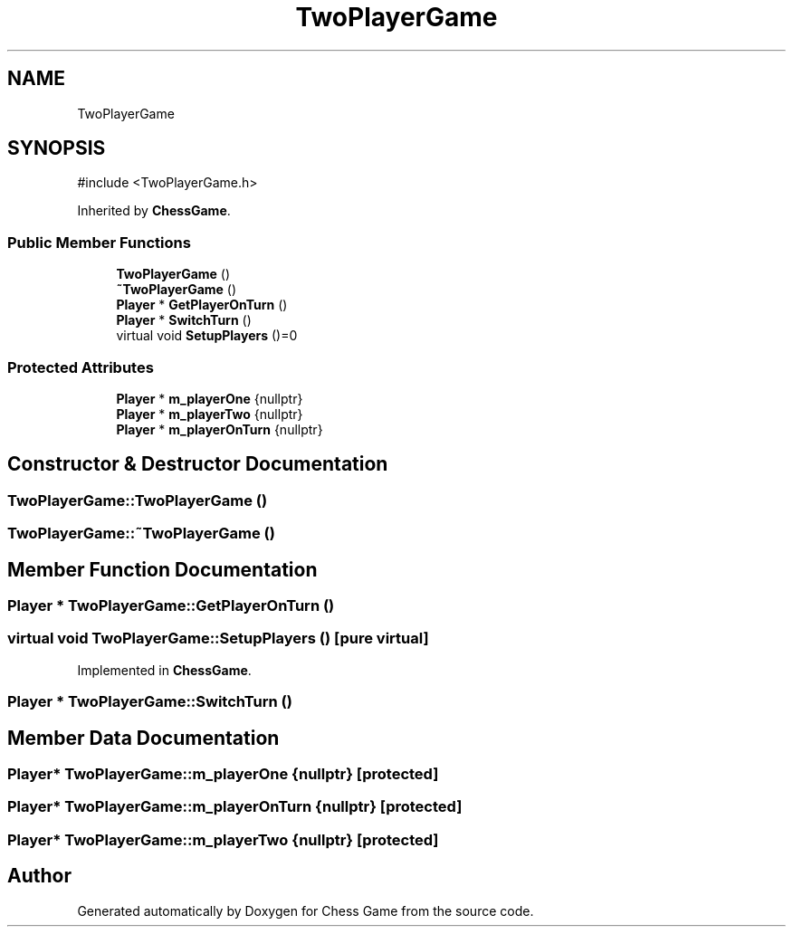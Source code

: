 .TH "TwoPlayerGame" 3 "Version V4.2.0" "Chess Game" \" -*- nroff -*-
.ad l
.nh
.SH NAME
TwoPlayerGame
.SH SYNOPSIS
.br
.PP
.PP
\fR#include <TwoPlayerGame\&.h>\fP
.PP
Inherited by \fBChessGame\fP\&.
.SS "Public Member Functions"

.in +1c
.ti -1c
.RI "\fBTwoPlayerGame\fP ()"
.br
.ti -1c
.RI "\fB~TwoPlayerGame\fP ()"
.br
.ti -1c
.RI "\fBPlayer\fP * \fBGetPlayerOnTurn\fP ()"
.br
.ti -1c
.RI "\fBPlayer\fP * \fBSwitchTurn\fP ()"
.br
.ti -1c
.RI "virtual void \fBSetupPlayers\fP ()=0"
.br
.in -1c
.SS "Protected Attributes"

.in +1c
.ti -1c
.RI "\fBPlayer\fP * \fBm_playerOne\fP {nullptr}"
.br
.ti -1c
.RI "\fBPlayer\fP * \fBm_playerTwo\fP {nullptr}"
.br
.ti -1c
.RI "\fBPlayer\fP * \fBm_playerOnTurn\fP {nullptr}"
.br
.in -1c
.SH "Constructor & Destructor Documentation"
.PP 
.SS "TwoPlayerGame::TwoPlayerGame ()"

.SS "TwoPlayerGame::~TwoPlayerGame ()"

.SH "Member Function Documentation"
.PP 
.SS "\fBPlayer\fP * TwoPlayerGame::GetPlayerOnTurn ()"

.SS "virtual void TwoPlayerGame::SetupPlayers ()\fR [pure virtual]\fP"

.PP
Implemented in \fBChessGame\fP\&.
.SS "\fBPlayer\fP * TwoPlayerGame::SwitchTurn ()"

.SH "Member Data Documentation"
.PP 
.SS "\fBPlayer\fP* TwoPlayerGame::m_playerOne {nullptr}\fR [protected]\fP"

.SS "\fBPlayer\fP* TwoPlayerGame::m_playerOnTurn {nullptr}\fR [protected]\fP"

.SS "\fBPlayer\fP* TwoPlayerGame::m_playerTwo {nullptr}\fR [protected]\fP"


.SH "Author"
.PP 
Generated automatically by Doxygen for Chess Game from the source code\&.
